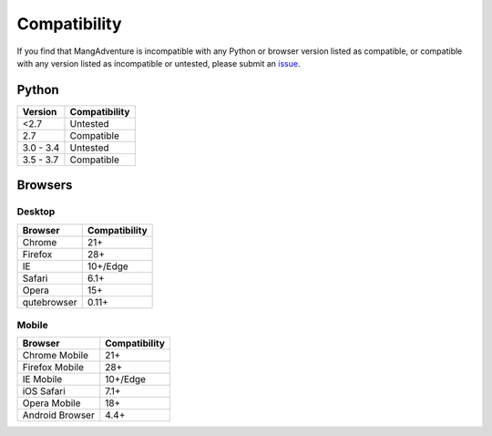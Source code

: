 Compatibility
-------------

If you find that MangAdventure is incompatible with any Python or browser version listed as compatible, or compatible with any version listed as incompatible or untested, please submit an `issue <https://github.com/evangelos-ch/MangAdventure/issues/new?label=compatibility&template=compatibility.md>`_.

Python
^^^^^^

.. list-table::
   :header-rows: 1

   * - Version
     - Compatibility
   * - <2.7
     - Untested
   * - 2.7
     - Compatible
   * - 3.0 - 3.4
     - Untested
   * - 3.5 - 3.7
     - Compatible

Browsers
^^^^^^^^

Desktop
~~~~~~~

.. list-table::
   :header-rows: 1

   * - Browser
     - Compatibility
   * - | |Chrome|
       | Chrome
     - 21+
   * - | |FF|
       | Firefox
     - 28+
   * - | |IE|
       | IE
     - 10+/Edge
   * - | |Safari|
       | Safari
     - 6.1+
   * - | |Opera|
       | Opera
     - 15+
   * - | |QB|
       | qutebrowser
     - 0.11+

Mobile
~~~~~~

.. list-table::
   :header-rows: 1

   * - Browser
     - Compatibility
   * - | |Chrome|
       | Chrome Mobile
     - 21+
   * - | |FF|
       | Firefox Mobile
     - 28+
   * - | |IE|
       | IE Mobile
     - 10+/Edge
   * - | |iOS|
       | iOS Safari
     - 7.1+
   * - | |Opera|
       | Opera Mobile
     - 18+
   * - | |Android|
       | Android Browser
     - 4.4+

.. |Chrome| image:: https://cdnjs.cloudflare.com/ajax/libs/browser-logos/46.0.0/chrome/chrome_32x32.png
   :alt: Chrome

.. |FF| image:: https://cdnjs.cloudflare.com/ajax/libs/browser-logos/46.0.0/firefox/firefox_32x32.png
   :alt: Firefox

.. |IE| image:: https://cdnjs.cloudflare.com/ajax/libs/browser-logos/46.0.0/archive/internet-explorer_9-11/internet-explorer_9-11_32x32.png
   :alt: Internet Explorer

.. |Safari| image:: https://cdnjs.cloudflare.com/ajax/libs/browser-logos/46.0.0/safari/safari_32x32.png
   :alt: Safari

.. |Opera| image:: https://cdnjs.cloudflare.com/ajax/libs/browser-logos/46.0.0/opera/opera_32x32.png
   :alt: Opera

.. |QB| image:: https://cdnjs.cloudflare.com/ajax/libs/browser-logos/46.0.0/qutebrowser/qutebrowser_32x32.png
   :alt: qutebrowser

.. |Android| image:: https://cdnjs.cloudflare.com/ajax/libs/browser-logos/46.0.0/archive/android/android_32x32.png
   :alt: Android Browser

.. |iOS| image:: https://cdnjs.cloudflare.com/ajax/libs/browser-logos/46.0.0/safari-ios/safari-ios_32x32.png
   :alt: iOS Safari

